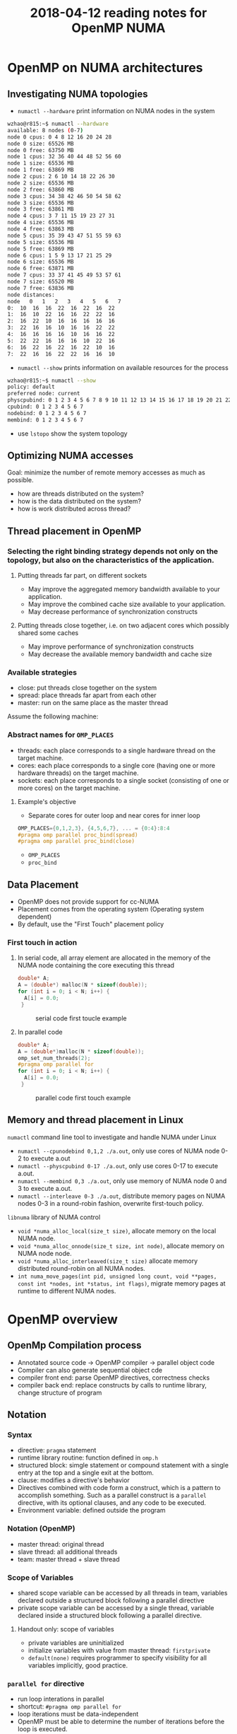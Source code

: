 
#+title: 2018-04-12 reading notes for OpenMP NUMA


* OpenMP on NUMA architectures
** Investigating NUMA topologies
- ~numactl --hardware~ print information on NUMA nodes in the system
#+BEGIN_SRC sh
  wzhao@r815:~$ numactl --hardware
  available: 8 nodes (0-7)
  node 0 cpus: 0 4 8 12 16 20 24 28
  node 0 size: 65526 MB
  node 0 free: 63750 MB
  node 1 cpus: 32 36 40 44 48 52 56 60
  node 1 size: 65536 MB
  node 1 free: 63869 MB
  node 2 cpus: 2 6 10 14 18 22 26 30
  node 2 size: 65536 MB
  node 2 free: 63860 MB
  node 3 cpus: 34 38 42 46 50 54 58 62
  node 3 size: 65536 MB
  node 3 free: 63861 MB
  node 4 cpus: 3 7 11 15 19 23 27 31
  node 4 size: 65536 MB
  node 4 free: 63863 MB
  node 5 cpus: 35 39 43 47 51 55 59 63
  node 5 size: 65536 MB
  node 5 free: 63869 MB
  node 6 cpus: 1 5 9 13 17 21 25 29
  node 6 size: 65536 MB
  node 6 free: 63871 MB
  node 7 cpus: 33 37 41 45 49 53 57 61
  node 7 size: 65520 MB
  node 7 free: 63836 MB
  node distances:
  node   0   1   2   3   4   5   6   7 
  0:  10  16  16  22  16  22  16  22 
  1:  16  10  22  16  16  22  22  16 
  2:  16  22  10  16  16  16  16  16 
  3:  22  16  16  10  16  16  22  22 
  4:  16  16  16  16  10  16  16  22 
  5:  22  22  16  16  16  10  22  16 
  6:  16  22  16  22  16  22  10  16 
  7:  22  16  16  22  22  16  16  10 
#+END_SRC
- ~numactl --show~ prints information on available resources for the process
#+BEGIN_SRC sh
  wzhao@r815:~$ numactl --show
  policy: default
  preferred node: current
  physcpubind: 0 1 2 3 4 5 6 7 8 9 10 11 12 13 14 15 16 17 18 19 20 21 22 23 24 25 26 27 28 29 30 31 32 33 34 35 36 37 38 39 40 41 42 43 44 45 46 47 48 49 50 51 52 53 54 55 56 57 58 59 60 61 62 63 
  cpubind: 0 1 2 3 4 5 6 7 
  nodebind: 0 1 2 3 4 5 6 7 
  membind: 0 1 2 3 4 5 6 7 
#+END_SRC
- use ~lstopo~ show the system topology
** Optimizing NUMA accesses
Goal: minimize the number of remote memory accesses as much as possible.
- how are threads distributed on the system?
- how is the data distributed on the system?
- how is work distributed across thread?

** Thread placement in OpenMP
*** Selecting the right binding strategy depends not only on the topology, but also on the characteristics of the application.
**** Putting threads far part, on different sockets
- May improve the aggregated memory bandwidth available to your application.
- May improve the combined cache size available to your application.
- May decrease performance of synchronization constructs
**** Putting threads close together, i.e. on two adjacent cores which possibly shared some caches
- May improve performance of synchronization constructs
- May decrease the available memory bandwidth and cache size
*** Available strategies
- close: put threads close together on the system
- spread: place threads far apart from each other
- master: run on the same place as the master thread
  
Assume the following machine:
#+NAME: fig:numa-example-01
#+CAPTION: numa-example, 2 sockets, 4 cores per socket, 4 hyper-threads per core
#+ATTR_ORG: :width 200/250/300/400/500/600
#+ATTR_LATEX: :width 2.0in
#+ATTR_HTML: :width 200/250/300/400/500/600px
[[file:~/Documents/screenshots/numa-nodes.png]]
*** Abstract names for ~OMP_PLACES~
- threads: each place corresponds to a single hardware thread on the target machine.
- cores: each place corresponds to a single core (having one or more hardware threads) on the target machine.
- sockets: each place corresponds to a single socket (consisting of one or more cores) on the target machine.
  
**** Example's objective
- Separate cores for outer loop and near cores for inner loop
#+BEGIN_SRC c
  OMP_PLACES={0,1,2,3}, {4,5,6,7}, ... = {0:4}:8:4
  #pragma omp parallel proc_bind(spread)
  #pragma omp parallel proc_bind(close)
#+END_SRC
- ~OMP_PLACES~
- ~proc_bind~
** Data Placement
- OpenMP does not provide support for cc-NUMA 
- Placement comes from the operating system (Operating system dependent)
- By default, use the "First Touch" placement policy
  
*** First touch in action
**** In serial code, all array element are allocated in the memory of the NUMA node containing the core executing this thread
#+BEGIN_SRC c
  double* A;
  A = (double*) malloc(N * sizeof(double));
  for (int i = 0; i < N; i++) {
    A[i] = 0.0;
   }
#+END_SRC

#+NAME: fig:numa-serial-init
#+CAPTION: serial code first toucle example
[[file:~/Documents/screenshots/numa-serial-init.png]]

**** In parallel code
#+BEGIN_SRC c
  double* A;
  A = (double*)malloc(N * sizeof(double));
  omp_set_num_threads(2);
  #pragma omp parallel for
  for (int i = 0; i < N; i++) {
    A[i] = 0.0;
   }
#+END_SRC

#+NAME: fig:numa-parallel-init
#+CAPTION: parallel code first touch example
[[file:~/Documents/screenshots/numa-parallel-init.png]]

** Memory and thread placement in Linux
~numactl~ command line tool to investigate and handle NUMA under Linux
- ~numactl --cpunodebind 0,1,2 ./a.out~, only use cores of NUMA node 0-2 to execute a.out
- ~numactl --physcpubind 0-17 ./a.out~, only use cores 0-17 to execute a.out.
- ~numactl --membind 0,3 ./a.out~, only use memory of NUMA node 0 and 3 to execute a.out.
- ~numactl --interleave 0-3 ./a.out~, distribute memory pages on NUMA nodes 0-3 in a round-robin fashion, overwrite first-touch policy.

~libnuma~ library of NUMA control
- ~void *numa_alloc_local(size_t size)~, allocate memory on the local NUMA node.
- ~void *numa_alloc_onnode(size_t size, int node)~, allocate memory on NUMA node node.
- ~void *numa_alloc_interleaved(size_t size)~ allocate memory distributed round-robin on all NUMA nodes.
- ~int numa_move_pages(int pid, unsigned long count, void **pages, const int *nodes, int *status, int flags)~, migrate memory pages at runtime to different NUMA nodes.
* OpenMP overview
** OpenMp Compilation process
- Annotated source code -> OpenMP compiler -> parallel object code
- Compiler can also generate sequential object cde
- compiler front end: parse OpenMP directives, correctness checks
- compiler back end: replace constructs by calls to runtime library, change structure of program
** Notation
*** Syntax
- directive: ~pragma~ statement
- runtime library routine: function defined in ~omp.h~
- structured block: simgle statement or compound statement with a single entry at the top and a single exit at the bottom.
- clause: modifies a directive's behavior
- Directives combined with code form a construct, which is a pattern to accomplish something. Such as a parallel construct is a ~parallel~ directive, with its optional clauses, and any code to be executed.
- Environment variable: defined outside the program
*** Notation (OpenMP)  
- master thread: original thread
- slave thread: all additional threads
- team: master thread + slave thread
*** Scope of Variables
- shared scope
  variable can be accessed by all threads in team, variables declared outside a structured block following a parallel directive
- private scope
  variable can be accessed by a single thread, variable declared inside a structured block following a parallel directive.
**** Handout only: scope of variables
- private variables are uninitialized
- initialize variables with value from master thread: ~firstprivate~
- ~default(none)~ requires programmer to specify visibility for all variables implicitly, good practice.
*** ~parallel for~ directive
- run loop interations in parallel
- shortcut: ~#pragma omp parallel for~
- loop iterations must be data-independent
- OpenMP must be able to determine the number of iterations before the loop is executed.
- Mapping of iterations to threads controlled by ~schedule~ clause
  - schedule(static [, chunksize]): block of chunksize iterations statically assigned to thread
  - schedule(dynamic [, chunksize]): thread reserves chunksize iterations from queue
  - schedule(guided [, chunksize]): same as dynamnic, but chunk size starts big and gets smaller and smaller, until it reaches chunksize.
  - schedule(runtime): scheduling behavior determined by environment variable
*** ~reduce~ clause
*** ~critical~ sections
*** ~Atomic~ statements
*** More synchronization constructs
- ~#pragma omp barrier~: wait until all threads arrive
- ~#pragma omp for nowait~: remove implicit barrier after for loop (also exists for other directives)
- ~#pragma omp master~: only executed by master thread
- ~#pragma omp single~: only executed by one thread
- Sections: define a number of blocks, every thread executes one block
- Locks: ~omp_init_lock()~, ~omp_set_lock()~, ~omp_unset_lock()~,...

** ForestGOMP: NUMA with OpenMP
- Objectives and motivations
  1) Keep buffer and threads operating on them on the same NUMA node (reducing contention)
  2) Processor level: group threads sharing data intensively(improve cache usage)
- Triggers for scheduling
  1) Allocation/deallocation of resources
  2) Processor becomes idle
  3) Change of hardware counters (e.g., cache miss, remote acess rate)
*** BubbleSched: hierarchical buble-based thread scheduler
- Runqueue for different hierarchical levels
- Bubble: group of threads sharing data or heavy synchronization
- Responsible for scheduling threads
*** Mami: NUMA-aware memory manager
- API for memory allocation 
- Can migrate memory to a different NUMA node
- Support next touch policy: migrate data to NUMA node of accessing thread.
  - Buffers are marked as migrate-on-next-touch when a thread migration is expected
  - Buffer is relocated if thread thouches buffer that is not located on local node
  - Implemented in kernel mode
- ForestGOMP: Mami-aware OpenMP Runtime
  - Mami attaches memory hints: e.g., which regions are access frequently by a certain thread
  - Initial distribution: put thread and corresponding memory on same NUMA node (local accesses)
  - Handle idleness: steal threads from local core, then from different NUMA node (also migrates memory; prefers threads with less memory)
  - Two levels of distribution: memory-aware, then cache-aware
* ForestGOMP: an efficient OpenMP environment for NUMA architectures cite:broquedis10_fores
* OpenMP task scheduling strategies for multicore NUMA systems cite:olivier12_openm_task_sched_strat_multic_numa_system
** Abstract
- Efficient scheduling of tasks on modern multi-socket multicore shared memory system requires consideration of shared caches and NUMA characteristics.
- They extendent the open source Qthreads threadling library to implement different scheduler designs, accepting OpenMP programs through the ROSE compiler.
** Introduction
- What is task-parallel programming models? what are the benefits?
- Efficient task scheduler
  - exploit cache and memory locality
  - maintain load balance
  - minimize overhead costs

  Trade off between them: 
  - However, load balancing operations can also contribute to overhead costs. Load balancing operations between sockets increase memory access time due to more cold cache misses and more high-latency remote memory accesses.
*** Their contributions
**** A hierarchical scheduling strategy targeting modern multi-socket multicore shared memory systems.
- NUMA architecture is not well supported by work-stealing scheduler with one queue per core or by centralized scheduler.
- work-stealing, a scheduling strategy for multithreaded computer programs. It solved the problem of executing a dynamically multithreaded commputation, one that can "spawn" new threads of execution, on a statically multithreaded computer, with a fixed number of processors. 
  See cite:blumofe99_sched_multit_comput_by_work_steal, a important paper.
  Also, see paper cite:beaumont06_centr for comparsion.

**** A detailed performance study on a current generation multi-socket multicore Intel system
**** Additional performance evaluation on a two-socket multicore AMD system and a 192-processor SGI Altix

** Background
- OpenMP 3.0 explicit task parallelism to complement its exisiting data parallel constructs. 
- ROSE compiler is used for performing syntactic and semantic analysis on OpenMP directives, transforming them into run-time library calls in the intermediate program.The ROSE common OpenMP run-time library maps the run-time calls to function in the Qthreads library.
- Qthreads vs Pthread, why Qthreads is needed in their paper?
  - Each worker pthread is pinned to a processor core and assigned to a locality domain, termed a shepherd.
  - what is FEB operation, a contex switch is triggered.
- "We used the Qthreads queueing implementation as a starting point for our scheduling work."
- "We implement OpenMP threads as worker pthreads. Unlike many OpenMP implementations, default loop scheduling is self-guided rather than static."
- "For task par- allelism, we implement each OpenMP task as a qthread."
- "We used the Qthreads FEB synchronization mechanism as a base layer upon which to implement taskwait and barrier sychronization."

** Conclustion
- Their MTS scheduler, combination of shared LIFO queues and work stealing maintains good load balance while supporting effective cache performance and limiting overhead cost. Notice: pure work stealing has been shown to provide the least variability in performance which is an important consideration for distributed applications in which barriers cause the application to run at the speed of the slowest worker.
- One challenge posed by their hierarchical scheduling strategy is the need for an efficient queue supporting concurrent access on both end, since works within a shepherd share a queue. (Lock-free dequeue).  
* OpenMP Extension for Explicit Task Allocation on NUMA Architecture cite:10.1007/978-3-319-45550-1_7
** Abstract
In this paper, we propose an extension for the OpenMP task construct to specify the loca- tion of tasks to exploit the locality in an explicit manner. The prototype compiler is implemented based on GCC.

** Introduction
- In the early version of OpenMP, the programming model had focused on data parallelism described by loop work sharing, which requires global synchro- nization in a parallel region. When the number of cores increases, synchronization overhead is getting bigger, and load imbalance among cores causes a significant performance drop.
- In OpenMP 4.0, task dependency can be specified using the depend clause in the task construct. Task parallelism can exploit potential parallelism in irregular applications. Task dependency can reduce synchronization overhead because it generates fine-grain synchronization between dependent tasks.
- To exploit memory bandwidth with NUMA architectures, OpenMP provides thread affinity options.
  - For OpenMP4.5, the ~proc_bind~ clause is discussed to specify a thread affinity scheme for a parallel region. These can be helpful to improve data locality when performing data parallelism with loop work sharing.
  - However, the current specification lacks functionality to do the same thing for task parallelism.
  #+BEGIN_COMMENT
  This means I need to decide which parallel model I need to use for SCF kNN algorithm.
  #+END_COMMENT
- An OpenMP extension to describe NUMA-aware task allocation explicitly. The extension specifies the data that the target task would access. 

** Related work
- Some NUMA-aware task scheduler based on work-stealing, see cite:vikranth13_topol_aware_task_steal_chip,DBLP:journals/corr/Tahan14,drebes14_topol_aware_depen_aware_sched,olivier12_openm_task_sched_strat_multic_numa_system    
- Manual data distribution among NUMA nodes and their NUMA-aware task scheduling algorithm in runtime. cite:muddukrishna15_local_aware_task_sched_data
- their is similar, also requeires explicit data distribution. However, task allocation is done explicityly using the extended OpenMP task construct.

** OpenMP Extension for NUMA-Aware Task Allocation
Generally, improving data locality and reducing remote memory access can exploit potential memory performance on the NUMA architecture. The same is true for task parallelism in OpenMP. A task should be executed on the NUMA node where its processing data is allocated to get the highest memory bandwidth. They propose a new clause named ~node_bind~ for OpenMP task construct. It specifies a NUMA node that the target task should be scheduled.

(to be continued)


* [[http://man7.org/linux/man-pages/man3/numa.3.html][Linux libnuma]]
** Description
*** It offers a programming interface to the NUMA policy. Available policies are:
- page interleaving (allocated in a round-robin fashion from all)
- subset of the nodes on the system
- preferred node allocation (preferably allocate on a particular node)
- local allocation (allocate on the node on which the task is currently executing)
- allocation only on specific nodes

*** Note:
The default memory allocation policy for tasks and all memory range is local allocation.
For setting a specific policy globally for all memory allocations in a process and its children, it is easiest to start it with the [[http://man7.org/linux/man-pages/man8/numactl.8.html][numactl]] utility.
All numa memory allocation policy only takes effect when a page is actually faulted into the address space of a process by accessing it. (First touch policy)

* Links related with C++ and libnuma
** [[https://eli.thegreenplace.net/2016/c11-threads-affinity-and-hyperthreading/][C++11 threads, affinity and hyperthreading]]
** [[https://scicomp.stackexchange.com/questions/2028/portable-multicore-numa-memory-allocation-initialization-best-practices][Portable multicore/NUMA memory allocation/initialization best practices]]
** [[http://pages.tacc.utexas.edu/~eijkhout/pcse/html/omp-affinity.html][Affinity control outside OpenMP]]
** [[https://yunmingzhang.wordpress.com/2018/01/20/openmp-numa-and-libnuma-note/][Blog about OpenMP numa and libnuma note]]
** [[https://stackoverflow.com/questions/23142702/how-to-instantiate-c-objects-on-specific-numa-memory-nodes][How to instantiate C++ objects on specific NUMA memory nodes?]]
*** [[http://en.cppreference.com/w/cpp/language/new][new expression]]

* A blog shows what attribute need to monitor for NUMA node performance analysis
[[http://www.acceleware.com/blog/real-time-NUMA-node-performance-analysis-using-intel-performance-counter-monitor][Real-Time NUMA Node Performance Analysis Using Intel Performance Counter Monitor]]


  
* Summary 
** What is data parallelism and what is task parallelism? 
   A parallel program is composed of simultaneously executing processes. Problem decomposition relates to the way in which the constituent processes are formulated
   - Task parallelism, A task-parallel model focuses on processes, or threads of execution. These processes will often be behaviourally distinct, which emphasises the need for communication. Task parallelism is a natural way to express message-passing communication. 
     Task parallelism is usually classified as MIMD/MPMD or MISD
   - Data parallelism, A data-parallel model focuses on performing operations on a data set, typically a regularly structured array. A set of tasks will operate on this data, but independently on disjoint partitions.
     Data parallelism is usually classified as MIMD/SPMD or SIMD
     [[file:~/Documents/screenshots/classification-parallel.png]]

** How does each of them related to OpenMP
** What's their current status for using OpenMP under NUMA architectures?
** Which algorithm do I need to use, data/task parallelism or both?
** Operating system concepts
*** work-stealing cite:blumofe99_sched_multit_comput_by_work_steal
** OpenMP affinity
*** Concepts
- OpenMP affinity consists of a ~proc_bind~ policy and a specification of places. It enables users to bind computations on specific places. The placement will hold for the duration of the parallel region.
  - place refers to processors which could be cores, or hardware threads, sockets.
- However, the runtime is free to migrate the OpenMP threads to different cores (hardware thread, or sockets) prescribed within a given place, if two or more cores(hardware threads, sockets) have been assigned to a given place.
- ~OMP_PLACES~ specify the places, witout setting it, OpenMP runtime will distribute and bind threads using the entire range of processors for the OpenMP program, based on the policy specified by ~proc_bind~.
- SMT(Simultaneous Multi-Threading)
- HW-thread, hardware thread
- OpenMP places use the processor number to designate binding locations.
- Threads of a team are positioned onto places in a compact manner, a scattered distribution, or onto a master's place, by setting ~proc_bind~ clause to /close/, /spread/, or /master/
*** The ~proc_bind~ clause
- picture of hierarchy: socket -> physical core -> hardware thread
- If a machine has 2 sockets, each of them has 4 cores, and each core has 2 hardware  threads. Then the ~OMP_PLACES~ variable could be set like:
~OMP_PLACES="{0,1},{2,3},{4,5},{6,7},{8,9},{10,11},{12,13},{14,15}"\~  or equivalently ~OMP_PLACES="{0:2}:8:2"

**** Spread affinity policy
(assuming the ~OMP_PLACES~ is the same)
When the number of threads is less than or equal to the number of places in the parent' place partition. Such as:
~#pragma omp parallel proc_bind(spread) num_threads(4)~
1) If the master thread is initially started on p0, the following placement of threads will be applied in the parallel region:
   - thread 0 executes on p0 with the place partition p0,p1
   - thread 1 executes on p2 with the place partition p2,p3
   - thread 2 executes on p4 with the place partition p4,p5
   - thread 3 executes on p6 with the place partition p6,p7
2) If the master thread would initially be started on p2:
   - thread 0 executes on p2 with the place partition p2,p3
   - thread 1 executes on p4 with the place partition p4,p5
   - thread 2 executes on p6 with the place partition p6,p7
   - thread 3 executes on p0 with the place partition p0,p1

When the number of thread is greater than the number of places in the parent's place partition.
~#pragma omp parallel num_threads(16) proc_bind(spread)~
1) If the master thread is initially started on p0:
   - threads 0,1 execute on p0 with the place partition p0
   - threads 2,3 execute on p1 with the place partition p1
   - threads 4,5 execute on p2 with the place partition p2
   - threads 6,7 execute on p3 with the place partition p3
   - threads 8,9 execute on p4 with the place partition p4
   - threads 10,11 execute on p5 with the place partition p5
   - threads 12,13 execute on p6 with the place partition p6
   - threads 14,15 execute on p7 with the place partition p7
2) If the master thread is initially started on p2:
   - threads 0,1 execute on p2 with the place partition p2
   - threads 2,3 execute on p3 with the place partition p3
   - threads 4,5 execute on p4 with the place partition p4
   - threads 6,7 execute on p5 with the place partition p5
   - threads 8,9 execute on p6 with the place partition p6
   - threads 10,11 execute on p7 with the place partition p7
   - threads 12,13 execute on p0 with the place partition p0
   - threads 14,15 execute on p1 with the place partition p1

**** Close affinity policy
When the number of threads is less than or equal to the number of places in parent's place partition:
~#pragma omp parallel proc_bind(close) num_threads(4)~
1) If the master thread is initially started on p0, the following placement of threads will be applied in the ~parallel~ region:
   - thread 0 executes on p0 with the place partition p0-p7
   - thread 1 executes on p1 with the place partition p0-p7
   - thread 2 executes on p2 with the place partition p0-p7
   - thread 3 executes on p3 with the place partition p0-p7
2) If the master starts on p2:
   - thread 0 executes on p2 with the place partition p0-p7
   - thread 1 executes on p3 with the place partition p0-p7
   - thread 2 executes on p4 with the place partition p0-p7
   - thread 3 executes on p5 with the place partition p0-p7

When the number of thread is greater than the number of places in parent's place partition:
~#pragma omp parallel num_threads(16) proc_bind(close)~
1) If master is on p0
   - threads 0,1 execute on p0 with the place partition p0-p7
   - threads 2,3 execute on p1 with the place partition p0-p7
   - threads 4,5 execute on p2 with the place partition p0-p7
   - threads 6,7 execute on p3 with the place partition p0-p7
   - threads 8,9 execute on p4 with the place partition p0-p7
   - threads 10,11 execute on p5 with the place partition p0-p7
   - threads 12,13 execute on p6 with the place partition p0-p7
   - threads 14,15 execute on p7 with the place partition p0-p7
2) If the master is initially started on p2
   - threads 0,1 execute on p2 with the place partition p0-p7
   - threads 2,3 execute on p3 with the place partition p0-p7
   - threads 4,5 execute on p4 with the place partition p0-p7
   - threads 6,7 execute on p5 with the place partition p0-p7
   - threads 8,9 execute on p6 with the place partition p0-p7
   - threads 10,11 execute on p7 with the place partition p0-p7
   - threads 12,13 execute on p0 with the place partition p0-p7
   - threads 14,15 execute on p1 with the place partition p0-p7

**** Master affinity policy
~#pragma omp parallel proc_bind(master) num_threads(4)~
1) If the master thread is initially running on p0:
   - threads 0-3 execute on p0 with the place partition p0-p7
2) If the master thread would initially be started on p2
   - threads 0-3 execute on p2 with the place partition p0-p7
**** Questions:
What is place partition? 
For example, in a 2 socket system with 8 cores in each socket, and sequential numbering in the socket for the core numbers, the ~OMP_PLACES~ variable would be set to
"{0:8},{8:8}", using the place syntax {lower_bound:length:stride}, and the default stride is 1.

*** Affinity query function
- ~omp_get_num_places()~
- ~omp_get_place_num_procs()~

* Bibliography
bibliographystyle:abbrv
bibliography:../parallel-numa.bib
